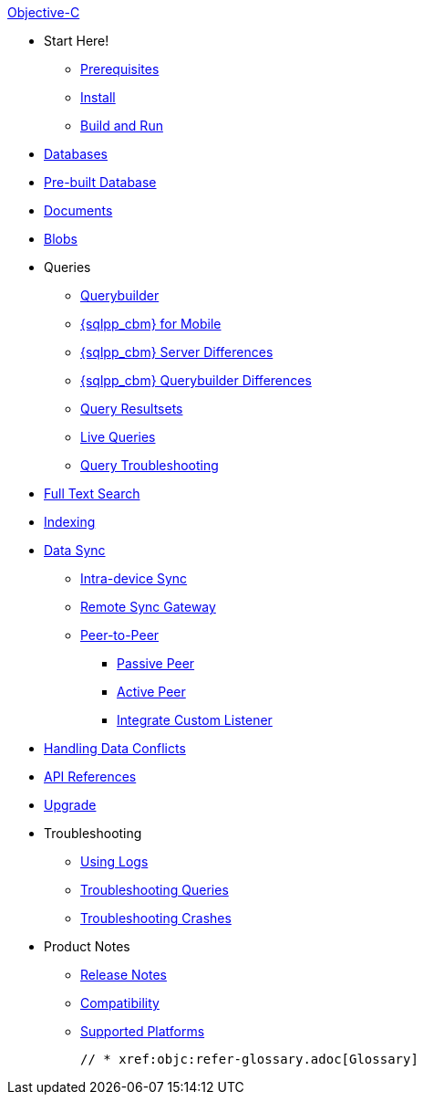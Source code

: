 .xref:objc:quickstart.adoc[Objective-C]
  * Start Here!
    ** xref:objc:gs-prereqs.adoc[Prerequisites]
    ** xref:objc:gs-install.adoc[Install]
    ** xref:objc:gs-build.adoc[Build and Run]

  * xref:objc:database.adoc[Databases]

  * xref:objc:prebuilt-database.adoc[Pre-built Database]

  * xref:objc:document.adoc[Documents]

  * xref:objc:blob.adoc[Blobs]

  * Queries
    ** xref:objc:querybuilder.adoc[Querybuilder]
    ** xref:objc:query-n1ql-mobile.adoc[{sqlpp_cbm} for Mobile]
    ** xref:objc:query-n1ql-mobile-server-diffs.adoc[{sqlpp_cbm} Server Differences]
    ** xref:objc:query-n1ql-mobile-querybuilder-diffs.adoc[{sqlpp_cbm} Querybuilder Differences]
    ** xref:objc:query-resultsets.adoc[Query Resultsets]
    ** xref:objc:query-live.adoc[Live Queries]
    ** xref:objc:query-troubleshooting.adoc[Query Troubleshooting]

  * xref:objc:fts.adoc[Full Text Search]

  * xref:objc:indexing.adoc[Indexing]

  * xref:objc:landing-replications.adoc[Data Sync]
  ** xref:objc:dbreplica.adoc[Intra-device Sync]
  ** xref:objc:replication.adoc[Remote Sync Gateway]
  ** xref:objc:p2psync-websocket.adoc[Peer-to-Peer]
  *** xref:objc:p2psync-websocket-using-passive.adoc[Passive Peer]
  *** xref:objc:p2psync-websocket-using-active.adoc[Active Peer]
  *** xref:objc:p2psync-custom.adoc[Integrate Custom Listener]

  * xref:objc:conflict.adoc[Handling Data Conflicts]

  * https://docs.couchbase.com/mobile/{major}.{minor}.{maintenance-ios}/couchbase-lite-objc/index.html[API{nbsp}References]

  * xref:objc:upgrade.adoc[Upgrade]

  * Troubleshooting
  ** xref:objc:troubleshooting-logs.adoc[Using Logs]
  ** xref:objc:troubleshooting-queries.adoc[Troubleshooting Queries]
  ** xref:objc:troubleshooting-crashes.adoc[Troubleshooting Crashes]

  * Product Notes
    ** xref:objc:releasenotes.adoc[Release Notes]
    ** xref:objc:compatibility.adoc[Compatibility]
    ** xref:objc:supported-os.adoc[Supported Platforms]

  // * xref:objc:refer-glossary.adoc[Glossary]

